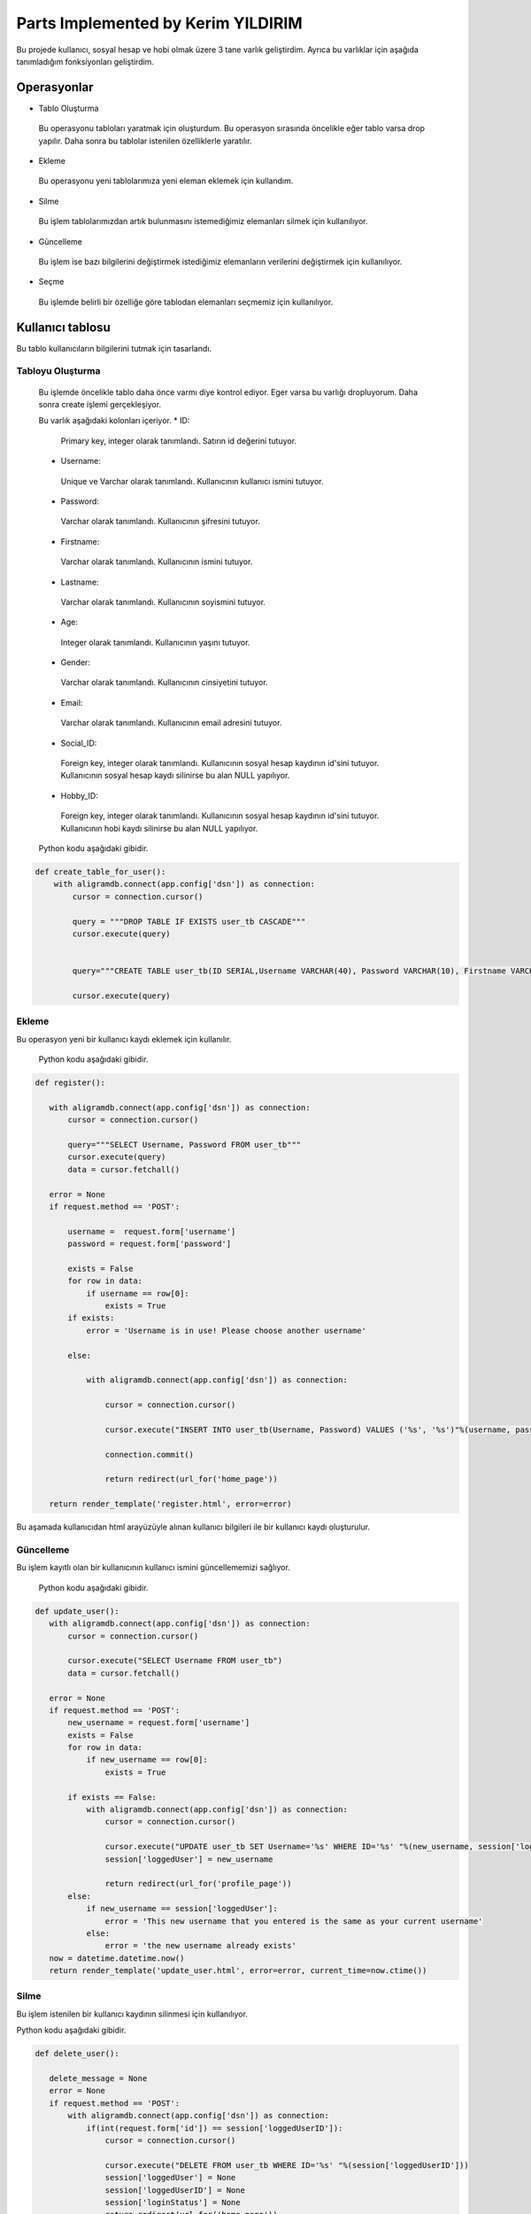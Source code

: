 Parts Implemented by Kerim YILDIRIM
================================

Bu projede kullanıcı, sosyal hesap ve hobi olmak üzere 3 tane varlık geliştirdim. Ayrıca bu varlıklar için aşağıda tanımladığım fonksiyonları geliştirdim.

Operasyonlar
------------
* Tablo Oluşturma
 Bu operasyonu tabloları yaratmak için oluşturdum. Bu operasyon sırasında öncelikle eğer tablo varsa drop yapılır. Daha sonra bu tablolar istenilen özelliklerle yaratılır.
* Ekleme
 Bu operasyonu yeni tablolarımıza yeni eleman eklemek için kullandım. 
* Silme
 Bu işlem tablolarımızdan artık bulunmasını istemediğimiz elemanları silmek için kullanılıyor.
* Güncelleme
 Bu işlem ise bazı bilgilerini değiştirmek istediğimiz elemanların verilerini değiştirmek için kullanılıyor.
* Seçme
 Bu işlemde belirli bir özelliğe göre tablodan elemanları seçmemiz için kullanılıyor.

Kullanıcı tablosu
-------------

Bu tablo kullanıcıların bilgilerini tutmak için tasarlandı. 
 
Tabloyu Oluşturma
^^^^^^^^^^^^^^^^

 Bu işlemde öncelikle tablo daha önce varmı diye kontrol ediyor. Eger varsa bu varlığı dropluyorum. Daha sonra create işlemi
 gerçekleşiyor.
 
 Bu varlık aşağıdaki kolonları içeriyor.
 * ID: 
  Primary key, integer olarak tanımlandı. Satırın id değerini tutuyor.
 * Username: 
  Unique ve Varchar olarak tanımlandı. Kullanıcının kullanıcı ismini tutuyor.
 * Password: 
  Varchar olarak tanımlandı. Kullanıcının şifresini tutuyor.
 * Firstname: 
  Varchar olarak tanımlandı. Kullanıcının ismini tutuyor.
 * Lastname: 
  Varchar olarak tanımlandı. Kullanıcının soyismini tutuyor.
 * Age: 
  Integer olarak tanımlandı. Kullanıcının yaşını tutuyor.
 * Gender: 
  Varchar olarak tanımlandı. Kullanıcının cinsiyetini tutuyor.
 * Email: 
  Varchar olarak tanımlandı. Kullanıcının email adresini tutuyor.
 * Social_ID: 
  Foreign key, integer olarak tanımlandı. Kullanıcının sosyal hesap kaydının id'sini tutuyor.
  Kullanıcının sosyal hesap kaydı silinirse bu alan NULL yapılıyor.
 * Hobby_ID: 
  Foreign key, integer olarak tanımlandı. Kullanıcının sosyal hesap kaydının id'sini tutuyor.
  Kullanıcının hobi kaydı silinirse bu alan NULL yapılıyor.
 

 
 Python kodu aşağıdaki gibidir.

.. code-block:: python

    def create_table_for_user():
        with aligramdb.connect(app.config['dsn']) as connection:
            cursor = connection.cursor()

            query = """DROP TABLE IF EXISTS user_tb CASCADE"""
            cursor.execute(query)

            
            query="""CREATE TABLE user_tb(ID SERIAL,Username VARCHAR(40), Password VARCHAR(10), Firstname VARCHAR(40),Lastname                      VARCHAR(40), Age int,Gender VARCHAR(10),Email VARCHAR(100), Social_ID INTEGER REFERENCES                                      social_accounts_tb(ID) ON DELETE SET NULL, Hobby_ID INTEGER REFERENCES hobbies_tb(ID) ON DELETE SET NULL,                      PRIMARY KEY (ID), UNIQUE(Username))"""
            
            cursor.execute(query)


Ekleme 
^^^^^^
Bu operasyon yeni bir kullanıcı kaydı eklemek için kullanılır. 
 
 Python kodu aşağıdaki gibidir.

.. code-block:: python
 
 def register():

    with aligramdb.connect(app.config['dsn']) as connection:
        cursor = connection.cursor()

        query="""SELECT Username, Password FROM user_tb"""
        cursor.execute(query)
        data = cursor.fetchall()

    error = None
    if request.method == 'POST':

        username =  request.form['username']
        password = request.form['password']

        exists = False
        for row in data:
            if username == row[0]:
                exists = True
        if exists:
            error = 'Username is in use! Please choose another username'

        else:

            with aligramdb.connect(app.config['dsn']) as connection:

                cursor = connection.cursor()

                cursor.execute("INSERT INTO user_tb(Username, Password) VALUES ('%s', '%s')"%(username, password))

                connection.commit()

                return redirect(url_for('home_page'))

    return render_template('register.html', error=error)
    
Bu aşamada kullanıcıdan html arayüzüyle alınan kullanıcı bilgileri ile bir kullanıcı kaydı oluşturulur.


Güncelleme 
^^^^^^^^^^
Bu işlem kayıtlı olan bir kullanıcının kullanıcı ismini güncellememizi sağlıyor.

 Python kodu aşağıdaki gibidir.

.. code-block:: python

 def update_user():
    with aligramdb.connect(app.config['dsn']) as connection:
        cursor = connection.cursor()

        cursor.execute("SELECT Username FROM user_tb")
        data = cursor.fetchall()

    error = None
    if request.method == 'POST':
        new_username = request.form['username']
        exists = False
        for row in data:
            if new_username == row[0]:
                exists = True

        if exists == False:
            with aligramdb.connect(app.config['dsn']) as connection:
                cursor = connection.cursor()

                cursor.execute("UPDATE user_tb SET Username='%s' WHERE ID='%s' "%(new_username, session['loggedUserID']))
                session['loggedUser'] = new_username

                return redirect(url_for('profile_page'))
        else:
            if new_username == session['loggedUser']:
                error = 'This new username that you entered is the same as your current username'
            else:
                error = 'the new username already exists'
    now = datetime.datetime.now()
    return render_template('update_user.html', error=error, current_time=now.ctime())

Silme 
^^^^^
Bu işlem istenilen bir kullanıcı kaydının silinmesi için kullanılıyor.

Python kodu aşağıdaki gibidir.

.. code-block:: python

 def delete_user():

    delete_message = None
    error = None
    if request.method == 'POST':
        with aligramdb.connect(app.config['dsn']) as connection:
            if(int(request.form['id']) == session['loggedUserID']):
                cursor = connection.cursor()

                cursor.execute("DELETE FROM user_tb WHERE ID='%s' "%(session['loggedUserID']))
                session['loggedUser'] = None
                session['loggedUserID'] = None
                session['loginStatus'] = None
                return redirect(url_for('home_page'))
            else:
                error = 'You entered wrong id'

    now = datetime.datetime.now()
    return render_template('delete_user.html', error=error, session=session['loggedUserID'], current_time=now.ctime())

Bu işlem silinecek hesabın id'sini session bilgisinden alıyor.


Sosyal hesap tablosu
-------------

Bu tablo kullanıcıların bilgilerini tutmak için tasarlandı. 
 
Tabloyu Oluşturma
^^^^^^^^^^^^^^^^

 Bu işlemde öncelikle tablo daha önce varmı diye kontrol ediyor. Eger varsa bu varlığı dropluyorum. Daha sonra create işlemi
 gerçekleşiyor.
 
 Bu varlık aşağıdaki kolonları içeriyor.
 * ID: 
  Primary key, integer olarak tanımlandı. Satırın id değerini tutuyor.
 * facebook: 
  Varchar olarak tanımlandı. Kullanıcının facebook hesap bilgisini tutuyor.
 * twitter: 
  Varchar olarak tanımlandı. Kullanıcının twitter hesap bilgisini tutuyor.
 * instagram: 
  Varchar olarak tanımlandı. Kullanıcının instagram hesap bilgisini tutuyor.

 

 
 Python kodu aşağıdaki gibidir.

.. code-block:: python

    def create_table_for_user():
        with aligramdb.connect(app.config['dsn']) as connection:
            cursor = connection.cursor()

            query = """DROP TABLE IF EXISTS social_accounts_tb"""
            cursor.execute(query)

            
            query=query="""CREATE TABLE social_accounts_tb(ID SERIAL, facebook VARCHAR(100), twitter VARCHAR(100), instagram                              VARCHAR(100), PRIMARY KEY (ID))"""
            
            cursor.execute(query)
            
            
Ekleme 
^^^^^^
Bu operasyon kullanıcının sosyal medya hesap kaydını eklemek için kullanılır. 

Güncelleme 
^^^^^^^^^^
Bu operasyon kullanıcının sosyal medya hesap bilgilerini güncellemek için kullanılır.
 
 Ekleme ve Güncelleme işlemlerini yapan Python kodu aşağıdaki gibidir.

.. code-block:: python
 
 def social_accounts():
    with aligramdb.connect(app.config['dsn']) as connection:
        cursor = connection.cursor()

        cursor.execute("SELECT Social_ID FROM user_tb WHERE Username = '%s' "%session['loggedUser'])
        data_social = cursor.fetchall()

        cursor.execute("SELECT Hobby_ID FROM user_tb WHERE Username = '%s' "%session['loggedUser'])
        data_hobby = cursor.fetchall()

        facebook = ''
        twitter = ''
        instagram = ''

        guitar = False
        basketball = False
        football = False

        if len(data_social) > 0 :

            social_id = data_social[0][0]

            if social_id != None :

                print("social_id", data_social)
                cursor.execute("SELECT facebook, twitter, instagram FROM social_accounts_tb WHERE Id = '%d' "%social_id)
                social_accs = cursor.fetchall()

                facebook = social_accs[0][0]
                twitter = social_accs[0][1]
                instagram = social_accs[0][2]

        if len(data_hobby) > 0 :

            hobby_id = data_hobby[0][0]

            if hobby_id != None :

                cursor.execute("SELECT guitar, basketball, football FROM hobbies_tb WHERE Id = '%d' "%hobby_id)
                hobbies = cursor.fetchall()

                guitar = hobbies[0][0]
                basketball = hobbies[0][1]
                football = hobbies[0][2]






        error = None
        if request.method == 'POST':

            facebook_acc = request.form['facebook account']
            twitter_acc = request.form['twitter account']
            instagram_acc = request.form['instagram account']

            hobby_guitar = request.form['guitar']
            hobby_basketball = request.form['basketball']
            hobby_football = request.form['football']

            hobby_guitar = not bool(hobby_guitar)
            hobby_basketball = not bool(hobby_basketball)
            hobby_football = not bool(hobby_football)


            data = data_social

            if len(data) > 0:
                if data[0][0] == None:
                    cursor.execute("INSERT INTO social_accounts_tb(facebook, twitter, instagram) VALUES ('%s', '%s', '%s') RETURNING id"%(facebook_acc, twitter_acc, instagram_acc))

                    cursor.execute("SELECT lastval()")
                    social_id = cursor.fetchall()
                    social_id = social_id[0][0]

                    cursor.execute("UPDATE user_tb SET Social_ID = '%d' WHERE Username = '%s' "%(social_id, session['loggedUser']))

                else:
                    cursor.execute("UPDATE social_accounts_tb SET facebook ='%s', twitter = '%s', instagram = '%s' WHERE ID='%s' "%(facebook_acc, twitter_acc, instagram_acc, data[0][0]))


            data = data_hobby

            if len(data) > 0:
                if data[0][0] == None:

                    cursor.execute("INSERT INTO hobbies_tb(guitar, basketball, football) VALUES (%s, %s, %s) RETURNING id"%(hobby_guitar, hobby_basketball, hobby_football))

                    cursor.execute("SELECT lastval()")
                    hobby_id = cursor.fetchall()
                    hobby_id = hobby_id[0][0]

                    cursor.execute("UPDATE user_tb SET Hobby_ID = '%d' WHERE Username = '%s' "%(hobby_id, session['loggedUser']))

                else:

                    cursor.execute("UPDATE hobbies_tb SET guitar ='%s', basketball = '%s', football = '%s' WHERE ID='%s' "%(hobby_guitar, hobby_basketball, hobby_football, data[0][0]))



            ilk_okul=request.form['ilk_okul']
            lise=request.form['lise']
            universite=request.form['universite']

            cursor.execute("SELECT * FROM egitim_gecmisi WHERE UserID = '%d' "%session['loggedUserID'])
            egitim=cursor.fetchall()
            if not egitim:
                cursor.execute("INSERT INTO egitim_gecmisi(UserID, ilkOkul, lise, universite) VALUES ('%d','%s', '%s', '%s')"%(session['loggedUserID'],ilk_okul, lise, universite))

            else:
                if ilk_okul:
                    cursor.execute("UPDATE egitim_gecmisi SET ilkOkul='%s'  WHERE UserID='%d' "%(ilk_okul,  session['loggedUserID']))
                if lise:
                    cursor.execute("UPDATE egitim_gecmisi SET  lise='%s' WHERE UserID='%d' "%( lise,        session['loggedUserID']))
                if universite:
                    cursor.execute("UPDATE egitim_gecmisi SET universite='%s' WHERE UserID='%d' "%(universite, session['loggedUserID']))

            return redirect(url_for('profile_page'))
    now = datetime.datetime.now()
    return render_template('social_accounts.html', facebook = facebook, twitter = twitter, instagram = instagram, guitar = guitar, basketball = basketball, football = football, current_time=now.ctime())

        else:

            with aligramdb.connect(app.config['dsn']) as connection:

                cursor = connection.cursor()

                cursor.execute("INSERT INTO user_tb(Username, Password) VALUES ('%s', '%s')"%(username, password))

                connection.commit()

                return redirect(url_for('home_page'))

    return render_template('register.html', error=error)
    
Bu aşamada kullanıcıdan html arayüzüyle alınan sosyal medya hesap bilgileri ile bir kayıt oluşturulur.


Silme 
^^^^^
Bu işlem kullanıcının sosyal medya kaydının silinmesi için kullanılıyor.

Python kodu aşağıdaki gibidir.

.. code-block:: python

 def remove_social_accounts():
    with aligramdb.connect(app.config['dsn']) as connection:
        cursor = connection.cursor()

        if request.method == 'POST':

            if not bool(request.form['social']) == True or not bool(request.form['hobby']) == True:
                if not bool(request.form['social']) == True :

                    cursor.execute("SELECT Social_ID FROM user_tb WHERE Username = '%s' "%session['loggedUser'])
                    data = cursor.fetchall()
                    if len(data) > 0:
                        if data[0][0] != None:
                            cursor.execute("DELETE FROM social_accounts_tb WHERE ID = '%d' "%int(data[0][0]))

                    ilkOkul = request.form.get('ilkOkulDelete')
                    if ilkOkul:
                        cursor.execute("UPDATE egitim_gecmisi SET ilkOkul='%s'  WHERE UserID='%d' "%("",  session['loggedUserID']))

                    lise = request.form.get('liseDelete')
                    if lise:
                        cursor.execute("UPDATE egitim_gecmisi SET  lise='%s' WHERE UserID='%d' "%( "",  session['loggedUserID']))

                    universite = request.form.get('universiteDelete')
                    if universite:
                        cursor.execute("UPDATE egitim_gecmisi SET universite='%s' WHERE UserID='%d' "%("", session['loggedUserID']))


                if not bool(request.form['hobby']) == True :

                    cursor.execute("SELECT Hobby_ID FROM user_tb WHERE Username = '%s' "%session['loggedUser'])
                    data = cursor.fetchall()

                    if len(data) > 0:

                        if data[0][0] != None:
                            cursor.execute("DELETE FROM hobbies_tb WHERE ID = '%d' "%int(data[0][0]))


                return redirect(url_for('profile_page'))
            else :

                return redirect(url_for('profile_page'))

    now = datetime.datetime.now()
    return render_template('remove_social_accounts.html', current_time=now.ctime())

